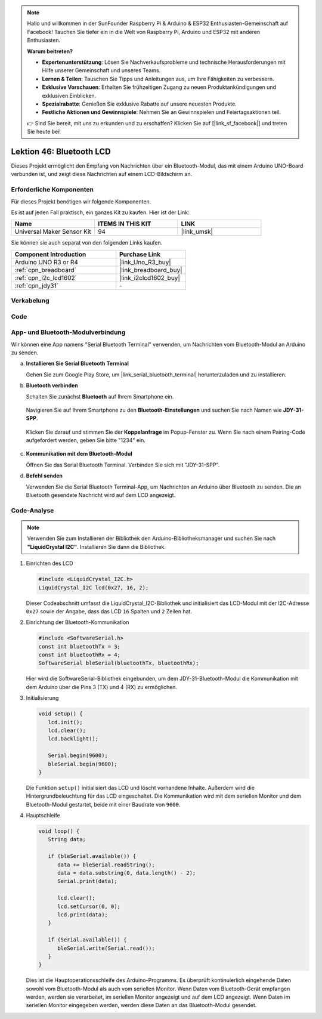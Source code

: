 .. note::

   Hallo und willkommen in der SunFounder Raspberry Pi & Arduino & ESP32 Enthusiasten-Gemeinschaft auf Facebook! Tauchen Sie tiefer ein in die Welt von Raspberry Pi, Arduino und ESP32 mit anderen Enthusiasten.

   **Warum beitreten?**

   - **Expertenunterstützung**: Lösen Sie Nachverkaufsprobleme und technische Herausforderungen mit Hilfe unserer Gemeinschaft und unseres Teams.
   - **Lernen & Teilen**: Tauschen Sie Tipps und Anleitungen aus, um Ihre Fähigkeiten zu verbessern.
   - **Exklusive Vorschauen**: Erhalten Sie frühzeitigen Zugang zu neuen Produktankündigungen und exklusiven Einblicken.
   - **Spezialrabatte**: Genießen Sie exklusive Rabatte auf unsere neuesten Produkte.
   - **Festliche Aktionen und Gewinnspiele**: Nehmen Sie an Gewinnspielen und Feiertagsaktionen teil.

   👉 Sind Sie bereit, mit uns zu erkunden und zu erschaffen? Klicken Sie auf [|link_sf_facebook|] und treten Sie heute bei!


Lektion 46: Bluetooth LCD
=============================================================


Dieses Projekt ermöglicht den Empfang von Nachrichten über ein Bluetooth-Modul, das mit einem Arduino UNO-Board verbunden ist, und zeigt diese Nachrichten auf einem LCD-Bildschirm an.

Erforderliche Komponenten
--------------------------

Für dieses Projekt benötigen wir folgende Komponenten.

Es ist auf jeden Fall praktisch, ein ganzes Kit zu kaufen. Hier ist der Link:

.. list-table::
    :widths: 20 20 20
    :header-rows: 1

    *   - Name    
        - ITEMS IN THIS KIT
        - LINK
    *   - Universal Maker Sensor Kit
        - 94
        - |link_umsk|

Sie können sie auch separat von den folgenden Links kaufen.

.. list-table::
    :widths: 30 20
    :header-rows: 1

    *   - Component Introduction
        - Purchase Link

    *   - Arduino UNO R3 or R4
        - |link_Uno_R3_buy|
    *   - :ref:`cpn_breadboard`
        - |link_breadboard_buy|
    *   - :ref:`cpn_i2c_lcd1602`
        - |link_i2clcd1602_buy|
    *   - :ref:`cpn_jdy31`
        - \-


Verkabelung
---------------------------

.. image:: img/Lesson_46_Bluetooth_lcd_uno_bb.png
    :width: 100%
Code
---------------------------

.. raw:: html

   <iframe src=https://create.arduino.cc/editor/sunfounder01/ae00239d-f273-4686-b01d-f20487892640/preview?embed style="height:510px;width:100%;margin:10px 0" frameborder=0></iframe>


App- und Bluetooth-Modulverbindung
-----------------------------------------------
Wir können eine App namens "Serial Bluetooth Terminal" verwenden, um Nachrichten vom Bluetooth-Modul an Arduino zu senden.

a. **Installieren Sie Serial Bluetooth Terminal**

   Gehen Sie zum Google Play Store, um |link_serial_bluetooth_terminal| herunterzuladen und zu installieren.


b. **Bluetooth verbinden**

   Schalten Sie zunächst **Bluetooth** auf Ihrem Smartphone ein.
   
      .. image:: img/09-app_1_shadow.png
         :width: 60%
         :align: center
   
   Navigieren Sie auf Ihrem Smartphone zu den **Bluetooth-Einstellungen** und suchen Sie nach Namen wie **JDY-31-SPP**.
   
      .. image:: img/09-app_2_shadow.png
         :width: 60%
         :align: center
   
   Klicken Sie darauf und stimmen Sie der **Koppelanfrage** im Popup-Fenster zu. Wenn Sie nach einem Pairing-Code aufgefordert werden, geben Sie bitte "1234" ein.
   
      .. image:: img/09-app_3_shadow.png
         :width: 60%
         :align: center
   

c. **Kommunikation mit dem Bluetooth-Modul**

   Öffnen Sie das Serial Bluetooth Terminal. Verbinden Sie sich mit "JDY-31-SPP".

   .. image:: img/00-bluetooth_serial_4_shadow.png 

d. **Befehl senden**

   Verwenden Sie die Serial Bluetooth Terminal-App, um Nachrichten an Arduino über Bluetooth zu senden. Die an Bluetooth gesendete Nachricht wird auf dem LCD angezeigt.

   .. image:: img/15-lcd_shadow.png
      :width: 100%
      :align: center



Code-Analyse
---------------------------


.. note:: 
      Verwenden Sie zum Installieren der Bibliothek den Arduino-Bibliotheksmanager und suchen Sie nach **"LiquidCrystal I2C"**. Installieren Sie dann die Bibliothek.  

#. Einrichten des LCD

   .. code-block:: arduino

      #include <LiquidCrystal_I2C.h>
      LiquidCrystal_I2C lcd(0x27, 16, 2);

   Dieser Codeabschnitt umfasst die LiquidCrystal_I2C-Bibliothek und initialisiert das LCD-Modul mit der I2C-Adresse ``0x27`` sowie der Angabe, dass das LCD ``16`` Spalten und ``2`` Zeilen hat.

#. Einrichtung der Bluetooth-Kommunikation

   .. code-block:: arduino

      #include <SoftwareSerial.h>
      const int bluetoothTx = 3;
      const int bluetoothRx = 4;
      SoftwareSerial bleSerial(bluetoothTx, bluetoothRx);

   Hier wird die SoftwareSerial-Bibliothek eingebunden, um dem JDY-31-Bluetooth-Modul die Kommunikation mit dem Arduino über die Pins 3 (TX) und 4 (RX) zu ermöglichen.

#. Initialisierung

   .. code-block:: arduino

      void setup() {
         lcd.init();
         lcd.clear();
         lcd.backlight();

         Serial.begin(9600);
         bleSerial.begin(9600);
      }

   Die Funktion ``setup()`` initialisiert das LCD und löscht vorhandene Inhalte. Außerdem wird die Hintergrundbeleuchtung für das LCD eingeschaltet. Die Kommunikation wird mit dem seriellen Monitor und dem Bluetooth-Modul gestartet, beide mit einer Baudrate von ``9600``.

#. Hauptschleife

   .. code-block:: arduino

      void loop() {
         String data;

         if (bleSerial.available()) {
            data += bleSerial.readString();
            data = data.substring(0, data.length() - 2);
            Serial.print(data);

            lcd.clear();
            lcd.setCursor(0, 0);
            lcd.print(data);
         }

         if (Serial.available()) {
            bleSerial.write(Serial.read());
         }
      }

   Dies ist die Hauptoperationsschleife des Arduino-Programms. Es überprüft kontinuierlich eingehende Daten sowohl vom Bluetooth-Modul als auch vom seriellen Monitor. Wenn Daten vom Bluetooth-Gerät empfangen werden, werden sie verarbeitet, im seriellen Monitor angezeigt und auf dem LCD angezeigt. Wenn Daten im seriellen Monitor eingegeben werden, werden diese Daten an das Bluetooth-Modul gesendet.
